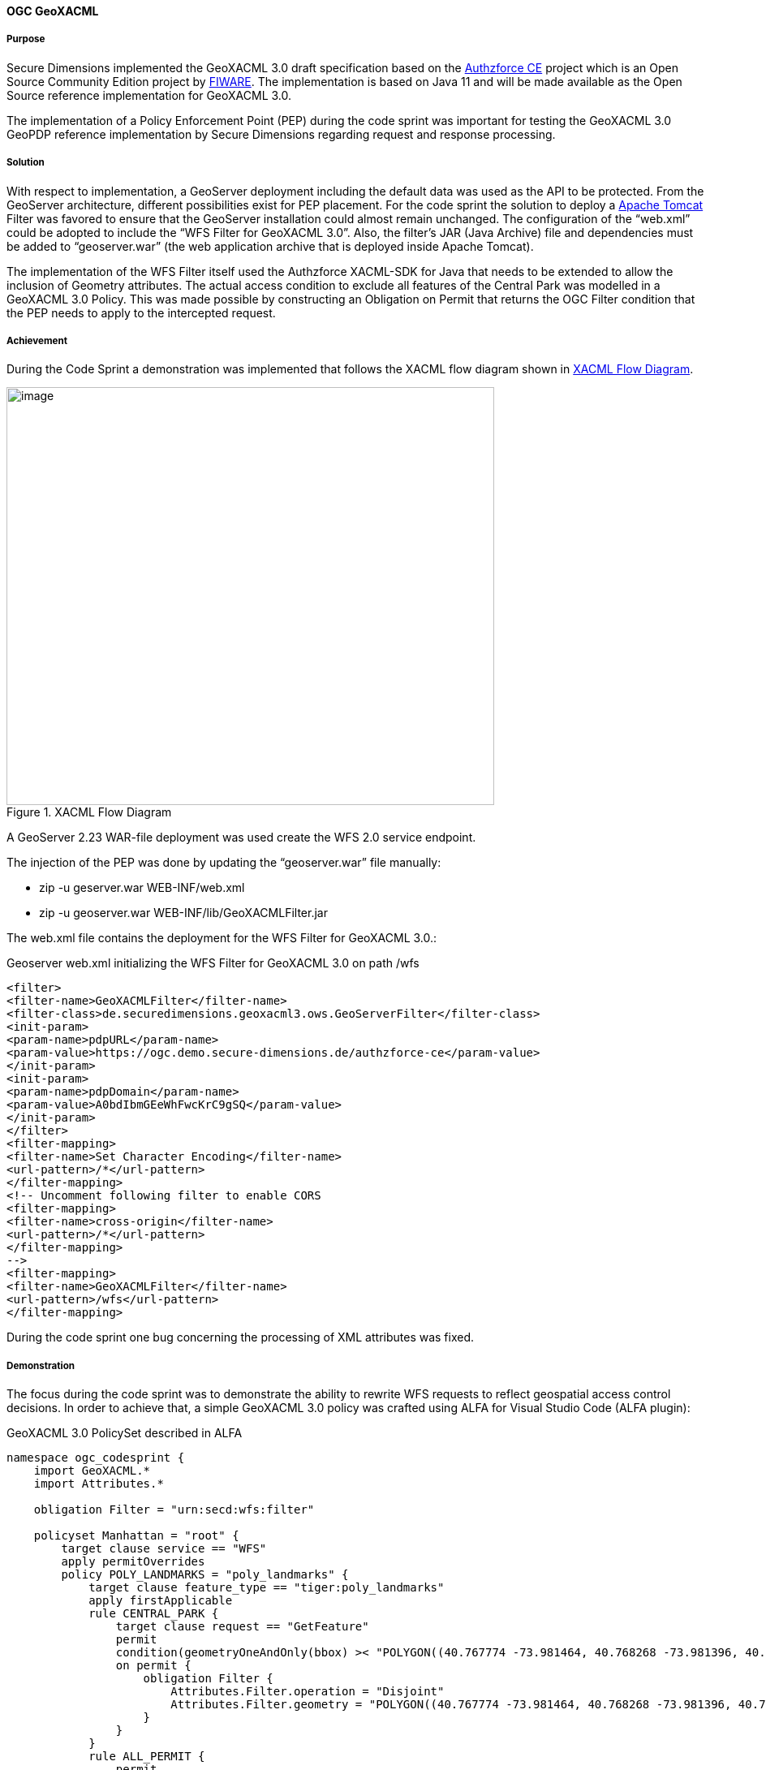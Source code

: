 [[geoxacml_results]]
==== OGC GeoXACML

===== Purpose

Secure Dimensions implemented the GeoXACML 3.0 draft specification based on the https://authzforce-ce-fiware.readthedocs.io/en/latest/[Authzforce CE] project which is an Open Source Community Edition project by https://www.fiware.org/[FIWARE]. The implementation is based on Java 11 and will be made available as the Open Source reference implementation for GeoXACML 3.0.


The implementation of a Policy Enforcement Point (PEP) during the code sprint was important for testing the GeoXACML 3.0 GeoPDP reference implementation by Secure Dimensions
regarding request and response processing.

===== Solution

With respect to implementation, a GeoServer deployment including the default data was used as the API to be protected. From the GeoServer architecture, different possibilities exist for PEP placement. For the code sprint the solution to deploy a https://tomcat.apache.org/[Apache Tomcat] Filter was
favored to ensure that the GeoServer installation could almost remain unchanged. The configuration of the “web.xml” could be adopted to include the “WFS Filter for GeoXACML 3.0”. Also, the filter’s JAR (Java Archive) file and dependencies must be added to “geoserver.war” (the web application archive that is deployed inside Apache Tomcat).

The implementation of the WFS Filter itself used the Authzforce
XACML-SDK for Java that needs to be extended to allow the inclusion of Geometry attributes. The actual access condition to exclude all features of the Central Park was modelled in a GeoXACML 3.0 Policy. This was made possible by constructing an Obligation on Permit that returns the OGC Filter condition that the PEP needs to apply to the intercepted request.

===== Achievement

During the Code Sprint a demonstration was implemented that follows the XACML
flow diagram shown in <<img_xacml_flow_diagram>>.

[[img_xacml_flow_diagram]]
.XACML Flow Diagram
image::../images/xacml_flow_diagram.png[image,width=601,height=515]

A GeoServer 2.23 WAR-file deployment was used create the WFS 2.0 service endpoint.

The injection of the PEP was done by updating the “geoserver.war” file manually:

* zip -u geserver.war WEB-INF/web.xml
* zip -u geoserver.war WEB-INF/lib/GeoXACMLFilter.jar

The web.xml file contains the deployment for the WFS Filter for GeoXACML 3.0.:

[%unnumbered%]
.Geoserver web.xml initializing the WFS Filter for GeoXACML 3.0 on path /wfs
[source,xml]
----
<filter>
<filter-name>GeoXACMLFilter</filter-name>
<filter-class>de.securedimensions.geoxacml3.ows.GeoServerFilter</filter-class>
<init-param>
<param-name>pdpURL</param-name>
<param-value>https://ogc.demo.secure-dimensions.de/authzforce-ce</param-value>
</init-param>
<init-param>
<param-name>pdpDomain</param-name>
<param-value>A0bdIbmGEeWhFwcKrC9gSQ</param-value>
</init-param>
</filter>
<filter-mapping>
<filter-name>Set Character Encoding</filter-name>
<url-pattern>/*</url-pattern>
</filter-mapping>
<!-- Uncomment following filter to enable CORS
<filter-mapping>
<filter-name>cross-origin</filter-name>
<url-pattern>/*</url-pattern>
</filter-mapping>
-->
<filter-mapping>
<filter-name>GeoXACMLFilter</filter-name>
<url-pattern>/wfs</url-pattern>
</filter-mapping>
----



During the code sprint one bug concerning the processing of XML
attributes was fixed.

===== Demonstration
The focus during the code sprint was to demonstrate the ability to rewrite WFS requests to reflect geospatial access control decisions. In order to achieve that, a simple GeoXACML 3.0 policy was crafted using ALFA for Visual Studio Code (ALFA plugin):

[%unnumbered%]
.GeoXACML 3.0 PolicySet described in ALFA
[source,alfa]
----
namespace ogc_codesprint {
    import GeoXACML.*
    import Attributes.*

    obligation Filter = "urn:secd:wfs:filter"

    policyset Manhattan = "root" {
        target clause service == "WFS" 
        apply permitOverrides
        policy POLY_LANDMARKS = "poly_landmarks" {
            target clause feature_type == "tiger:poly_landmarks"
            apply firstApplicable
            rule CENTRAL_PARK {
                target clause request == "GetFeature"
                permit
                condition(geometryOneAndOnly(bbox) >< "POLYGON((40.767774 -73.981464, 40.768268 -73.981396, 40.768483 -73.981634, 40.769272 -73.981131, 40.76983 -73.980652, 40.770488 -73.980215, 40.771096 -73.9798, 40.771753 -73.979298, 40.77241 -73.978862, 40.773018 -73.978447, 40.773708 -73.977923, 40.7743 -73.977465, 40.774859 -73.977072, 40.775565 -73.97657, 40.776288 -73.97609, 40.776947 -73.975588, 40.777554 -73.97513, 40.778244 -73.974671, 40.778852 -73.974234, 40.779427 -73.973776, 40.782105 -73.971899, 40.782795 -73.971375, 40.78342 -73.970917, 40.783995 -73.970437, 40.784685 -73.969956, 40.785293 -73.969498, 40.785983 -73.969018, 40.786624 -73.968537, 40.787264 -73.968036, 40.787922 -73.96762, 40.78848 -73.967119, 40.789105 -73.966704, 40.789713 -73.966245, 40.790353 -73.965787, 40.79106 -73.965241, 40.791684 -73.964804, 40.792358 -73.964281, 40.794247 -73.962905, 40.794905 -73.962403, 40.795545 -73.961966, 40.796153 -73.961529, 40.796761 -73.961049, 40.797418 -73.960612, 40.798125 -73.960109, 40.798782 -73.959607, 40.799374 -73.959149, 40.800047 -73.95869, 40.800425 -73.958428, 40.800507 -73.958124, 40.800588 -73.957885, 40.799509 -73.955312, 40.798298 -73.95248, 40.797003 -73.94954, 40.79669 -73.94952, 40.796329 -73.949761, 40.795705 -73.950241, 40.795031 -73.950744, 40.794374 -73.951159, 40.793684 -73.95177, 40.79306 -73.952142, 40.792419 -73.9526, 40.791729 -73.953103, 40.791154 -73.953496, 40.790414 -73.954042, 40.789199 -73.954937, 40.788624 -73.955352, 40.78795 -73.955854, 40.78726 -73.956335, 40.786669 -73.956815, 40.786028 -73.957339, 40.78542 -73.957732, 40.784796 -73.958212, 40.784188 -73.958627, 40.783514 -73.959086, 40.782873 -73.959588, 40.782233 -73.96009, 40.781625 -73.960548, 40.780852 -73.961029, 40.780294 -73.961466, 40.779587 -73.961946, 40.779012 -73.962383, 40.778388 -73.962863, 40.777747 -73.963343, 40.777106 -73.963845, 40.776334 -73.964391, 40.775726 -73.964871, 40.77502 -73.965438, 40.774494 -73.965939, 40.773771 -73.966398, 40.773196 -73.966856, 40.772523 -73.967315, 40.7718 -73.967817, 40.771225 -73.968253, 40.770585 -73.96869, 40.769992 -73.969148, 40.769368 -73.969607, 40.76871 -73.970065, 40.768135 -73.970501, 40.767511 -73.970981, 40.766837 -73.971397, 40.766213 -73.971898, 40.765605 -73.972313, 40.764981 -73.972793, 40.764389 -73.973251, 40.764621 -73.973791, 40.765651 -73.976428, 40.766812 -73.97926, 40.767575 -73.981008, 40.767774 -73.981464))":geometry)
                on permit {
                    obligation Filter {
                        Attributes.Filter.operation = "Disjoint"
                        Attributes.Filter.geometry = "POLYGON((40.767774 -73.981464, 40.768268 -73.981396, 40.768483 -73.981634, 40.769272 -73.981131, 40.76983 -73.980652, 40.770488 -73.980215, 40.771096 -73.9798, 40.771753 -73.979298, 40.77241 -73.978862, 40.773018 -73.978447, 40.773708 -73.977923, 40.7743 -73.977465, 40.774859 -73.977072, 40.775565 -73.97657, 40.776288 -73.97609, 40.776947 -73.975588, 40.777554 -73.97513, 40.778244 -73.974671, 40.778852 -73.974234, 40.779427 -73.973776, 40.782105 -73.971899, 40.782795 -73.971375, 40.78342 -73.970917, 40.783995 -73.970437, 40.784685 -73.969956, 40.785293 -73.969498, 40.785983 -73.969018, 40.786624 -73.968537, 40.787264 -73.968036, 40.787922 -73.96762, 40.78848 -73.967119, 40.789105 -73.966704, 40.789713 -73.966245, 40.790353 -73.965787, 40.79106 -73.965241, 40.791684 -73.964804, 40.792358 -73.964281, 40.794247 -73.962905, 40.794905 -73.962403, 40.795545 -73.961966, 40.796153 -73.961529, 40.796761 -73.961049, 40.797418 -73.960612, 40.798125 -73.960109, 40.798782 -73.959607, 40.799374 -73.959149, 40.800047 -73.95869, 40.800425 -73.958428, 40.800507 -73.958124, 40.800588 -73.957885, 40.799509 -73.955312, 40.798298 -73.95248, 40.797003 -73.94954, 40.79669 -73.94952, 40.796329 -73.949761, 40.795705 -73.950241, 40.795031 -73.950744, 40.794374 -73.951159, 40.793684 -73.95177, 40.79306 -73.952142, 40.792419 -73.9526, 40.791729 -73.953103, 40.791154 -73.953496, 40.790414 -73.954042, 40.789199 -73.954937, 40.788624 -73.955352, 40.78795 -73.955854, 40.78726 -73.956335, 40.786669 -73.956815, 40.786028 -73.957339, 40.78542 -73.957732, 40.784796 -73.958212, 40.784188 -73.958627, 40.783514 -73.959086, 40.782873 -73.959588, 40.782233 -73.96009, 40.781625 -73.960548, 40.780852 -73.961029, 40.780294 -73.961466, 40.779587 -73.961946, 40.779012 -73.962383, 40.778388 -73.962863, 40.777747 -73.963343, 40.777106 -73.963845, 40.776334 -73.964391, 40.775726 -73.964871, 40.77502 -73.965438, 40.774494 -73.965939, 40.773771 -73.966398, 40.773196 -73.966856, 40.772523 -73.967315, 40.7718 -73.967817, 40.771225 -73.968253, 40.770585 -73.96869, 40.769992 -73.969148, 40.769368 -73.969607, 40.76871 -73.970065, 40.768135 -73.970501, 40.767511 -73.970981, 40.766837 -73.971397, 40.766213 -73.971898, 40.765605 -73.972313, 40.764981 -73.972793, 40.764389 -73.973251, 40.764621 -73.973791, 40.765651 -73.976428, 40.766812 -73.97926, 40.767575 -73.981008, 40.767774 -73.981464))":geometry
                    }
                }
            }
            rule ALL_PERMIT {
                permit
            }
        }

    }
}

----



The GeoXACML 3.0 policy is structured in a simple way:

* PolicySet (Manhattan) matches “service == WFS”
* Policy (POLY_LANDMARKS) matches “typesNames == tiger:poly_landmarks”
* Rule (CENTRAL_PARK) matches “request == GetFeature”
* The Rule Condition contains is geospatial “BBOX Intersects Polygon(…)”

Any request that matches the condition results in the decision “Permit” with the Obligation “urn:secd:filter”. As specified in the XACML 3.0 specification, a PEP must enforce the decision including all obligations. The processing of this filter obligation provides the missing information to construct the WFS Filter (disjoint Central Park).

The result of this processing can be visualized with QGIS (WFS Layer):

[[img_poly_landmarks]]
.Left: Feature type “poly_landmarks” without PEP -> Central Park feature(s) are included; Right: Feature type “poly_landmarks” with PEP -> Central Park feature(s) are excluded!
image::../images/poly_landmarks.png[image,width=601,height=292]

The implementation of the Filter obtains the information from the HTTP request:

[%unnumbered%]
.Sample code for obtaining information from the HTTP request
[source,java]
----
SubjectCategory subjectCat = new SubjectCategory();
ResourceCategory resourceCat = new ResourceCategory();
ActionCategory actionCategory = new ActionCategory();
EnvironmentCategory environmentCategory = new EnvironmentCategory();

AttributeValueType serviceType = new AttributeValueType(Arrays.asList(httpRequest.getParameter("SERVICE")), XACMLDatatypeId.STRING.value(), null);
Attribute service = new Attribute(Arrays.asList(serviceType),"urn:ogc:ows:service", "", false);
resourceCat.addAttribute(service);
----

Using the XACML-SDK for Java from Authzforce, the response from the PDP
can be obtained in a few lines of code:

[%unnumbered%]
.Sample code for obtaining the response from the PDP
[source,java]
----
Request xacmlRequest = Utils.createXacmlRequest(Arrays.asList(subjectCat), Arrays.asList(resourceCat), Arrays.asList(actionCategory), Arrays.asList(environmentCategory));

ResponsesFactory xacmlResponse = pdp.getAuthZ(subjectCat, resourceCat, actionCategory, environmentCategory);
for (Response r : xacmlResponse.getResponses()) {
    LOGGER.info("XACML Response: " + r.toString());
    DecisionType decision = r.getDecision();
    LOGGER.info("XACML Decision: " + decision.toString());
    LOGGER.info("decision: " + decision.value());
    for (Obligation obligation : r.getObligations().getObligations()) {
        if (obligation.getObligationId().equalsIgnoreCase("urn:secd:wfs:filter")) {
            for (AttributeAssignment aa : obligation.getAttributeAssignments()) {
                if (aa.getAttributeId().equalsIgnoreCase("urn:secd:filter:geometry")) {
                    filterGeometry = aa.getContent().get(0).toString();           
                }
                if (aa.getAttributeId().equalsIgnoreCase("urn:secd:filter:operation")) {
                    filterOperation = aa.getContent().get(0).toString();
                }
            }

        }
    }
}

----

===== Lessons Learned

The Tomcat Filter implementation was based on Java 11. The existing XACML-SDK for Java was available for Java 8. Due to deprecation of javax classes in Java 11, JAXB related functionality had to be updated. The use of GeoTools to create the Filter programmatically could not be achieved. The unresolved problem was that the XML encoder did not include the CRS into the GML part of the spatial filter. Examples and documentation were found to only cover non-spatial examples or the BBOX Filter.

For implementing the use case, a Disjoint filter with a GML3
geometry had to be constructed. After removing GeoTools completely, a simple string template was used:


“<fes:OPERATION><fes:ValueReference>the_geom</fes:ValueReference>GEOMETRY</fes:
OPERATION >” where the GEOMETRY was constructed from the response by the PDP (Obligation attributes urn:secd:filter:geometry and urn:secd:filter:operation).

[%unnumbered%]
.Disjoint filter with a geometry constraint
[source,xml]
----
<?xml version='1.0' encoding='UTF-8'?><ns4:Response xmlns:ns6="http://authzforce.github.io/pap-dao-flat-file/xmlns/properties/3.6" xmlns:ns5="http://authzforce.github.io/core/xmlns/pdp/8" xmlns:ns4="urn:oasis:names:tc:xacml:3.0:core:schema:wd-17" xmlns:ns3="http://www.w3.org/2005/Atom" xmlns:ns2="http://authzforce.github.io/rest-api-model/xmlns/authz/5"><ns4:Result><ns4:Decision>Permit</ns4:Decision><ns4:Obligations><ns4:Obligation ObligationId="urn:secd:wfs:filter"><ns4:AttributeAssignment AttributeId="urn:secd:filter:operation" Category="urn:oasis:names:tc:xacml:3.0:attribute-category:resource" DataType="http://www.w3.org/2001/XMLSchema#string">Disjoint</ns4:AttributeAssignment><ns4:AttributeAssignment AttributeId="urn:secd:filter:geometry" Category="urn:oasis:names:tc:xacml:3.0:attribute-category:resource" DataType="urn:ogc:def:geoxacml:3.0:data-type:geometry">POLYGON ((40.767774 -73.981464, 40.768268 -73.981396, 40.768483 -73.981634, 40.769272 -73.981131, 40.76983 -73.980652, 40.770488 -73.980215, 40.771096 -73.9798, 40.771753 -73.979298, 40.77241 -73.978862, 40.773018 -73.978447, 40.773708 -73.977923, 40.7743 -73.977465, 40.774859 -73.977072, 40.775565 -73.97657, 40.776288 -73.97609, 40.776947 -73.975588, 40.777554 -73.97513, 40.778244 -73.974671, 40.778852 -73.974234, 40.779427 -73.973776, 40.782105 -73.971899, 40.782795 -73.971375, 40.78342 -73.970917, 40.783995 -73.970437, 40.784685 -73.969956, 40.785293 -73.969498, 40.785983 -73.969018, 40.786624 -73.968537, 40.787264 -73.968036, 40.787922 -73.96762, 40.78848 -73.967119, 40.789105 -73.966704, 40.789713 -73.966245, 40.790353 -73.965787, 40.79106 -73.965241, 40.791684 -73.964804, 40.792358 -73.964281, 40.794247 -73.962905, 40.794905 -73.962403, 40.795545 -73.961966, 40.796153 -73.961529, 40.796761 -73.961049, 40.797418 -73.960612, 40.798125 -73.960109, 40.798782 -73.959607, 40.799374 -73.959149, 40.800047 -73.95869, 40.800425 -73.958428, 40.800507 -73.958124, 40.800588 -73.957885, 40.799509 -73.955312, 40.798298 -73.95248, 40.797003 -73.94954, 40.79669 -73.94952, 40.796329 -73.949761, 40.795705 -73.950241, 40.795031 -73.950744, 40.794374 -73.951159, 40.793684 -73.95177, 40.79306 -73.952142, 40.792419 -73.9526, 40.791729 -73.953103, 40.791154 -73.953496, 40.790414 -73.954042, 40.789199 -73.954937, 40.788624 -73.955352, 40.78795 -73.955854, 40.78726 -73.956335, 40.786669 -73.956815, 40.786028 -73.957339, 40.78542 -73.957732, 40.784796 -73.958212, 40.784188 -73.958627, 40.783514 -73.959086, 40.782873 -73.959588, 40.782233 -73.96009, 40.781625 -73.960548, 40.780852 -73.961029, 40.780294 -73.961466, 40.779587 -73.961946, 40.779012 -73.962383, 40.778388 -73.962863, 40.777747 -73.963343, 40.777106 -73.963845, 40.776334 -73.964391, 40.775726 -73.964871, 40.77502 -73.965438, 40.774494 -73.965939, 40.773771 -73.966398, 40.773196 -73.966856, 40.772523 -73.967315, 40.7718 -73.967817, 40.771225 -73.968253, 40.770585 -73.96869, 40.769992 -73.969148, 40.769368 -73.969607, 40.76871 -73.970065, 40.768135 -73.970501, 40.767511 -73.970981, 40.766837 -73.971397, 40.766213 -73.971898, 40.765605 -73.972313, 40.764981 -73.972793, 40.764389 -73.973251, 40.764621 -73.973791, 40.765651 -73.976428, 40.766812 -73.97926, 40.767575 -73.981008, 40.767774 -73.981464))</ns4:AttributeAssignment></ns4:Obligation></ns4:Obligations>
----

The rewritten Filter was then processed by GeoServer:

[%unnumbered%]
.Rewritten Filter
[source]
----
typeNames[0] = {http://www.census.gov}poly_landmarks
srsName = urn:ogc:def:crs:EPSG::4326
filter = [[ the_geom within POLYGON ((40.46203574999999 -74.35610985937501, 40.46203574999999 -74.103704953125, 40.674587249999995 -74.103704953125, 40.674587249999995 -74.35610985937501, 40.46203574999999 -74.35610985937501)) ] AND [ the_geom disjoint POLYGON ((40.767774 -73.981464, 40.768268 -73.981396, 40.768483 -73.981634, 40.769272 -73.981131, 40.76983 -73.980652, 40.770488 -73.980215, 40.771096 -73.9798, 40.771753 -73.979298, 40.77241 -73.978862, 40.773018 -73.978447, 40.773708 -73.977923, 40.7743 -73.977465, 40.774859 -73.977072, 40.775565 -73.97657, 40.776288 -73.97609, 40.776947 -73.975588, 40.777554 -73.97513, 40.778244 -73.974671, 40.778852 -73.974234, 40.779427 -73.973776, 40.782105 -73.971899, 40.782795 -73.971375, 40.78342 -73.970917, 40.783995 -73.970437, 40.784685 -73.969956, 40.785293 -73.969498, 40.785983 -73.969018, 40.786624 -73.968537, 40.787264 -73.968036, 40.787922 -73.96762, 40.78848 -73.967119, 40.789105 -73.966704, 40.789713 -73.966245, 40.790353 -73.965787, 40.79106 -73.965241, 40.791684 -73.964804, 40.792358 -73.964281, 40.794247 -73.962905, 40.794905 -73.962403, 40.795545 -73.961966, 40.796153 -73.961529, 40.796761 -73.961049, 40.797418 -73.960612, 40.798125 -73.960109, 40.798782 -73.959607, 40.799374 -73.959149, 40.800047 -73.95869, 40.800425 -73.958428, 40.800507 -73.958124, 40.800588 -73.957885, 40.799509 -73.955312, 40.798298 -73.95248, 40.797003 -73.94954, 40.79669 -73.94952, 40.796329 -73.949761, 40.795705 -73.950241, 40.795031 -73.950744, 40.794374 -73.951159, 40.793684 -73.95177, 40.79306 -73.952142, 40.792419 -73.9526, 40.791729 -73.953103, 40.791154 -73.953496, 40.790414 -73.954042, 40.789199 -73.954937, 40.788624 -73.955352, 40.78795 -73.955854, 40.78726 -73.956335, 40.786669 -73.956815, 40.786028 -73.957339, 40.78542 -73.957732, 40.784796 -73.958212, 40.784188 -73.958627, 40.783514 -73.959086, 40.782873 -73.959588, 40.782233 -73.96009, 40.781625 -73.960548, 40.780852 -73.961029, 40.780294 -73.961466, 40.779587 -73.961946, 40.779012 -73.962383, 40.778388 -73.962863, 40.777747 -73.963343, 40.777106 -73.963845, 40.776334 -73.964391, 40.775726 -73.964871, 40.77502 -73.965438, 40.774494 -73.965939, 40.773771 -73.966398, 40.773196 -73.966856, 40.772523 -73.967315, 40.7718 -73.967817, 40.771225 -73.968253, 40.770585 -73.96869, 40.769992 -73.969148, 40.769368 -73.969607, 40.76871 -73.970065, 40.768135 -73.970501, 40.767511 -73.970981, 40.766837 -73.971397, 40.766213 -73.971898, 40.765605 -73.972313, 40.764981 -73.972793, 40.764389 -73.973251, 40.764621 -73.973791, 40.765651 -73.976428, 40.766812 -73.97926, 40.767575 -73.981008, 40.767774 -73.981464)) ]]

----

===== Follow-Up

The OGC API - Features endpoint was not used as it is not yet possible to pass a Filter parameter. Once the Filter capability is standardized in OGC API - Features - Part 3, the implementation for this demonstration could be adopted accordingly. The implementation would need to be adopted to
obtain relevant information such as the feature-type, the request BBOX, etc., according to OGC API - Features.


